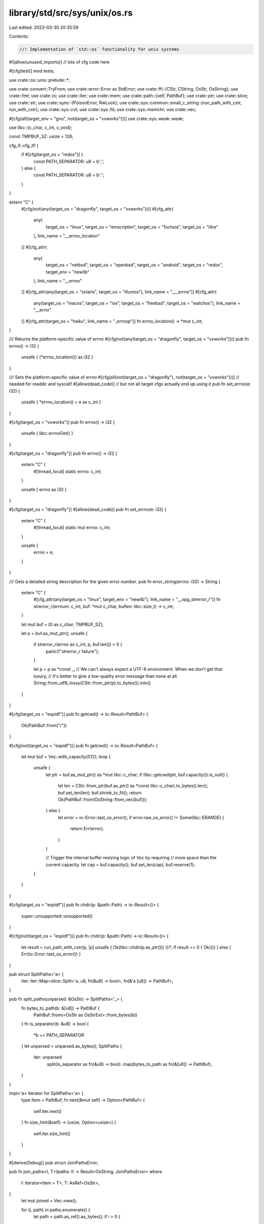 library/std/src/sys/unix/os.rs
==============================

Last edited: 2023-03-30 20:35:59

Contents:

.. code-block:: rs

    //! Implementation of `std::os` functionality for unix systems

#![allow(unused_imports)] // lots of cfg code here

#[cfg(test)]
mod tests;

use crate::os::unix::prelude::*;

use crate::convert::TryFrom;
use crate::error::Error as StdError;
use crate::ffi::{CStr, CString, OsStr, OsString};
use crate::fmt;
use crate::io;
use crate::iter;
use crate::mem;
use crate::path::{self, PathBuf};
use crate::ptr;
use crate::slice;
use crate::str;
use crate::sync::{PoisonError, RwLock};
use crate::sys::common::small_c_string::{run_path_with_cstr, run_with_cstr};
use crate::sys::cvt;
use crate::sys::fd;
use crate::sys::memchr;
use crate::vec;

#[cfg(all(target_env = "gnu", not(target_os = "vxworks")))]
use crate::sys::weak::weak;

use libc::{c_char, c_int, c_void};

const TMPBUF_SZ: usize = 128;

cfg_if::cfg_if! {
    if #[cfg(target_os = "redox")] {
        const PATH_SEPARATOR: u8 = b';';
    } else {
        const PATH_SEPARATOR: u8 = b':';
    }
}

extern "C" {
    #[cfg(not(any(target_os = "dragonfly", target_os = "vxworks")))]
    #[cfg_attr(
        any(
            target_os = "linux",
            target_os = "emscripten",
            target_os = "fuchsia",
            target_os = "l4re"
        ),
        link_name = "__errno_location"
    )]
    #[cfg_attr(
        any(
            target_os = "netbsd",
            target_os = "openbsd",
            target_os = "android",
            target_os = "redox",
            target_env = "newlib"
        ),
        link_name = "__errno"
    )]
    #[cfg_attr(any(target_os = "solaris", target_os = "illumos"), link_name = "___errno")]
    #[cfg_attr(
        any(target_os = "macos", target_os = "ios", target_os = "freebsd", target_os = "watchos"),
        link_name = "__error"
    )]
    #[cfg_attr(target_os = "haiku", link_name = "_errnop")]
    fn errno_location() -> *mut c_int;
}

/// Returns the platform-specific value of errno
#[cfg(not(any(target_os = "dragonfly", target_os = "vxworks")))]
pub fn errno() -> i32 {
    unsafe { (*errno_location()) as i32 }
}

/// Sets the platform-specific value of errno
#[cfg(all(not(target_os = "dragonfly"), not(target_os = "vxworks")))] // needed for readdir and syscall!
#[allow(dead_code)] // but not all target cfgs actually end up using it
pub fn set_errno(e: i32) {
    unsafe { *errno_location() = e as c_int }
}

#[cfg(target_os = "vxworks")]
pub fn errno() -> i32 {
    unsafe { libc::errnoGet() }
}

#[cfg(target_os = "dragonfly")]
pub fn errno() -> i32 {
    extern "C" {
        #[thread_local]
        static errno: c_int;
    }

    unsafe { errno as i32 }
}

#[cfg(target_os = "dragonfly")]
#[allow(dead_code)]
pub fn set_errno(e: i32) {
    extern "C" {
        #[thread_local]
        static mut errno: c_int;
    }

    unsafe {
        errno = e;
    }
}

/// Gets a detailed string description for the given error number.
pub fn error_string(errno: i32) -> String {
    extern "C" {
        #[cfg_attr(any(target_os = "linux", target_env = "newlib"), link_name = "__xpg_strerror_r")]
        fn strerror_r(errnum: c_int, buf: *mut c_char, buflen: libc::size_t) -> c_int;
    }

    let mut buf = [0 as c_char; TMPBUF_SZ];

    let p = buf.as_mut_ptr();
    unsafe {
        if strerror_r(errno as c_int, p, buf.len()) < 0 {
            panic!("strerror_r failure");
        }

        let p = p as *const _;
        // We can't always expect a UTF-8 environment. When we don't get that luxury,
        // it's better to give a low-quality error message than none at all.
        String::from_utf8_lossy(CStr::from_ptr(p).to_bytes()).into()
    }
}

#[cfg(target_os = "espidf")]
pub fn getcwd() -> io::Result<PathBuf> {
    Ok(PathBuf::from("/"))
}

#[cfg(not(target_os = "espidf"))]
pub fn getcwd() -> io::Result<PathBuf> {
    let mut buf = Vec::with_capacity(512);
    loop {
        unsafe {
            let ptr = buf.as_mut_ptr() as *mut libc::c_char;
            if !libc::getcwd(ptr, buf.capacity()).is_null() {
                let len = CStr::from_ptr(buf.as_ptr() as *const libc::c_char).to_bytes().len();
                buf.set_len(len);
                buf.shrink_to_fit();
                return Ok(PathBuf::from(OsString::from_vec(buf)));
            } else {
                let error = io::Error::last_os_error();
                if error.raw_os_error() != Some(libc::ERANGE) {
                    return Err(error);
                }
            }

            // Trigger the internal buffer resizing logic of `Vec` by requiring
            // more space than the current capacity.
            let cap = buf.capacity();
            buf.set_len(cap);
            buf.reserve(1);
        }
    }
}

#[cfg(target_os = "espidf")]
pub fn chdir(p: &path::Path) -> io::Result<()> {
    super::unsupported::unsupported()
}

#[cfg(not(target_os = "espidf"))]
pub fn chdir(p: &path::Path) -> io::Result<()> {
    let result = run_path_with_cstr(p, |p| unsafe { Ok(libc::chdir(p.as_ptr())) })?;
    if result == 0 { Ok(()) } else { Err(io::Error::last_os_error()) }
}

pub struct SplitPaths<'a> {
    iter: iter::Map<slice::Split<'a, u8, fn(&u8) -> bool>, fn(&'a [u8]) -> PathBuf>,
}

pub fn split_paths(unparsed: &OsStr) -> SplitPaths<'_> {
    fn bytes_to_path(b: &[u8]) -> PathBuf {
        PathBuf::from(<OsStr as OsStrExt>::from_bytes(b))
    }
    fn is_separator(b: &u8) -> bool {
        *b == PATH_SEPARATOR
    }
    let unparsed = unparsed.as_bytes();
    SplitPaths {
        iter: unparsed
            .split(is_separator as fn(&u8) -> bool)
            .map(bytes_to_path as fn(&[u8]) -> PathBuf),
    }
}

impl<'a> Iterator for SplitPaths<'a> {
    type Item = PathBuf;
    fn next(&mut self) -> Option<PathBuf> {
        self.iter.next()
    }
    fn size_hint(&self) -> (usize, Option<usize>) {
        self.iter.size_hint()
    }
}

#[derive(Debug)]
pub struct JoinPathsError;

pub fn join_paths<I, T>(paths: I) -> Result<OsString, JoinPathsError>
where
    I: Iterator<Item = T>,
    T: AsRef<OsStr>,
{
    let mut joined = Vec::new();

    for (i, path) in paths.enumerate() {
        let path = path.as_ref().as_bytes();
        if i > 0 {
            joined.push(PATH_SEPARATOR)
        }
        if path.contains(&PATH_SEPARATOR) {
            return Err(JoinPathsError);
        }
        joined.extend_from_slice(path);
    }
    Ok(OsStringExt::from_vec(joined))
}

impl fmt::Display for JoinPathsError {
    fn fmt(&self, f: &mut fmt::Formatter<'_>) -> fmt::Result {
        write!(f, "path segment contains separator `{}`", char::from(PATH_SEPARATOR))
    }
}

impl StdError for JoinPathsError {
    #[allow(deprecated)]
    fn description(&self) -> &str {
        "failed to join paths"
    }
}

#[cfg(any(target_os = "freebsd", target_os = "dragonfly"))]
pub fn current_exe() -> io::Result<PathBuf> {
    unsafe {
        let mut mib = [
            libc::CTL_KERN as c_int,
            libc::KERN_PROC as c_int,
            libc::KERN_PROC_PATHNAME as c_int,
            -1 as c_int,
        ];
        let mut sz = 0;
        cvt(libc::sysctl(
            mib.as_mut_ptr(),
            mib.len() as libc::c_uint,
            ptr::null_mut(),
            &mut sz,
            ptr::null_mut(),
            0,
        ))?;
        if sz == 0 {
            return Err(io::Error::last_os_error());
        }
        let mut v: Vec<u8> = Vec::with_capacity(sz);
        cvt(libc::sysctl(
            mib.as_mut_ptr(),
            mib.len() as libc::c_uint,
            v.as_mut_ptr() as *mut libc::c_void,
            &mut sz,
            ptr::null_mut(),
            0,
        ))?;
        if sz == 0 {
            return Err(io::Error::last_os_error());
        }
        v.set_len(sz - 1); // chop off trailing NUL
        Ok(PathBuf::from(OsString::from_vec(v)))
    }
}

#[cfg(target_os = "netbsd")]
pub fn current_exe() -> io::Result<PathBuf> {
    fn sysctl() -> io::Result<PathBuf> {
        unsafe {
            let mib = [libc::CTL_KERN, libc::KERN_PROC_ARGS, -1, libc::KERN_PROC_PATHNAME];
            let mut path_len: usize = 0;
            cvt(libc::sysctl(
                mib.as_ptr(),
                mib.len() as libc::c_uint,
                ptr::null_mut(),
                &mut path_len,
                ptr::null(),
                0,
            ))?;
            if path_len <= 1 {
                return Err(io::const_io_error!(
                    io::ErrorKind::Uncategorized,
                    "KERN_PROC_PATHNAME sysctl returned zero-length string",
                ));
            }
            let mut path: Vec<u8> = Vec::with_capacity(path_len);
            cvt(libc::sysctl(
                mib.as_ptr(),
                mib.len() as libc::c_uint,
                path.as_ptr() as *mut libc::c_void,
                &mut path_len,
                ptr::null(),
                0,
            ))?;
            path.set_len(path_len - 1); // chop off NUL
            Ok(PathBuf::from(OsString::from_vec(path)))
        }
    }
    fn procfs() -> io::Result<PathBuf> {
        let curproc_exe = path::Path::new("/proc/curproc/exe");
        if curproc_exe.is_file() {
            return crate::fs::read_link(curproc_exe);
        }
        Err(io::const_io_error!(
            io::ErrorKind::Uncategorized,
            "/proc/curproc/exe doesn't point to regular file.",
        ))
    }
    sysctl().or_else(|_| procfs())
}

#[cfg(target_os = "openbsd")]
pub fn current_exe() -> io::Result<PathBuf> {
    unsafe {
        let mut mib = [libc::CTL_KERN, libc::KERN_PROC_ARGS, libc::getpid(), libc::KERN_PROC_ARGV];
        let mib = mib.as_mut_ptr();
        let mut argv_len = 0;
        cvt(libc::sysctl(mib, 4, ptr::null_mut(), &mut argv_len, ptr::null_mut(), 0))?;
        let mut argv = Vec::<*const libc::c_char>::with_capacity(argv_len as usize);
        cvt(libc::sysctl(mib, 4, argv.as_mut_ptr() as *mut _, &mut argv_len, ptr::null_mut(), 0))?;
        argv.set_len(argv_len as usize);
        if argv[0].is_null() {
            return Err(io::const_io_error!(
                io::ErrorKind::Uncategorized,
                "no current exe available",
            ));
        }
        let argv0 = CStr::from_ptr(argv[0]).to_bytes();
        if argv0[0] == b'.' || argv0.iter().any(|b| *b == b'/') {
            crate::fs::canonicalize(OsStr::from_bytes(argv0))
        } else {
            Ok(PathBuf::from(OsStr::from_bytes(argv0)))
        }
    }
}

#[cfg(any(target_os = "linux", target_os = "android", target_os = "emscripten"))]
pub fn current_exe() -> io::Result<PathBuf> {
    match crate::fs::read_link("/proc/self/exe") {
        Err(ref e) if e.kind() == io::ErrorKind::NotFound => Err(io::const_io_error!(
            io::ErrorKind::Uncategorized,
            "no /proc/self/exe available. Is /proc mounted?",
        )),
        other => other,
    }
}

#[cfg(any(target_os = "macos", target_os = "ios", target_os = "watchos"))]
pub fn current_exe() -> io::Result<PathBuf> {
    unsafe {
        let mut sz: u32 = 0;
        libc::_NSGetExecutablePath(ptr::null_mut(), &mut sz);
        if sz == 0 {
            return Err(io::Error::last_os_error());
        }
        let mut v: Vec<u8> = Vec::with_capacity(sz as usize);
        let err = libc::_NSGetExecutablePath(v.as_mut_ptr() as *mut i8, &mut sz);
        if err != 0 {
            return Err(io::Error::last_os_error());
        }
        v.set_len(sz as usize - 1); // chop off trailing NUL
        Ok(PathBuf::from(OsString::from_vec(v)))
    }
}

#[cfg(any(target_os = "solaris", target_os = "illumos"))]
pub fn current_exe() -> io::Result<PathBuf> {
    if let Ok(path) = crate::fs::read_link("/proc/self/path/a.out") {
        Ok(path)
    } else {
        unsafe {
            let path = libc::getexecname();
            if path.is_null() {
                Err(io::Error::last_os_error())
            } else {
                let filename = CStr::from_ptr(path).to_bytes();
                let path = PathBuf::from(<OsStr as OsStrExt>::from_bytes(filename));

                // Prepend a current working directory to the path if
                // it doesn't contain an absolute pathname.
                if filename[0] == b'/' { Ok(path) } else { getcwd().map(|cwd| cwd.join(path)) }
            }
        }
    }
}

#[cfg(target_os = "haiku")]
pub fn current_exe() -> io::Result<PathBuf> {
    unsafe {
        let mut info: mem::MaybeUninit<libc::image_info> = mem::MaybeUninit::uninit();
        let mut cookie: i32 = 0;
        // the executable can be found at team id 0
        let result = libc::_get_next_image_info(
            0,
            &mut cookie,
            info.as_mut_ptr(),
            mem::size_of::<libc::image_info>(),
        );
        if result != 0 {
            use crate::io::ErrorKind;
            Err(io::const_io_error!(ErrorKind::Uncategorized, "Error getting executable path"))
        } else {
            let name = CStr::from_ptr((*info.as_ptr()).name.as_ptr()).to_bytes();
            Ok(PathBuf::from(OsStr::from_bytes(name)))
        }
    }
}

#[cfg(target_os = "redox")]
pub fn current_exe() -> io::Result<PathBuf> {
    crate::fs::read_to_string("sys:exe").map(PathBuf::from)
}

#[cfg(target_os = "l4re")]
pub fn current_exe() -> io::Result<PathBuf> {
    use crate::io::ErrorKind;
    Err(io::const_io_error!(ErrorKind::Unsupported, "Not yet implemented!"))
}

#[cfg(target_os = "vxworks")]
pub fn current_exe() -> io::Result<PathBuf> {
    #[cfg(test)]
    use realstd::env;

    #[cfg(not(test))]
    use crate::env;

    let exe_path = env::args().next().unwrap();
    let path = path::Path::new(&exe_path);
    path.canonicalize()
}

#[cfg(any(target_os = "espidf", target_os = "horizon"))]
pub fn current_exe() -> io::Result<PathBuf> {
    super::unsupported::unsupported()
}

#[cfg(target_os = "fuchsia")]
pub fn current_exe() -> io::Result<PathBuf> {
    use crate::io::ErrorKind;

    #[cfg(test)]
    use realstd::env;

    #[cfg(not(test))]
    use crate::env;

    let exe_path = env::args().next().ok_or(io::const_io_error!(
        ErrorKind::Uncategorized,
        "an executable path was not found because no arguments were provided through argv"
    ))?;
    let path = PathBuf::from(exe_path);

    // Prepend the current working directory to the path if it's not absolute.
    if !path.is_absolute() { getcwd().map(|cwd| cwd.join(path)) } else { Ok(path) }
}

pub struct Env {
    iter: vec::IntoIter<(OsString, OsString)>,
}

impl !Send for Env {}
impl !Sync for Env {}

impl Iterator for Env {
    type Item = (OsString, OsString);
    fn next(&mut self) -> Option<(OsString, OsString)> {
        self.iter.next()
    }
    fn size_hint(&self) -> (usize, Option<usize>) {
        self.iter.size_hint()
    }
}

#[cfg(target_os = "macos")]
pub unsafe fn environ() -> *mut *const *const c_char {
    libc::_NSGetEnviron() as *mut *const *const c_char
}

#[cfg(not(target_os = "macos"))]
pub unsafe fn environ() -> *mut *const *const c_char {
    extern "C" {
        static mut environ: *const *const c_char;
    }
    ptr::addr_of_mut!(environ)
}

static ENV_LOCK: RwLock<()> = RwLock::new(());

pub fn env_read_lock() -> impl Drop {
    ENV_LOCK.read().unwrap_or_else(PoisonError::into_inner)
}

/// Returns a vector of (variable, value) byte-vector pairs for all the
/// environment variables of the current process.
pub fn env() -> Env {
    unsafe {
        let _guard = env_read_lock();
        let mut environ = *environ();
        let mut result = Vec::new();
        if !environ.is_null() {
            while !(*environ).is_null() {
                if let Some(key_value) = parse(CStr::from_ptr(*environ).to_bytes()) {
                    result.push(key_value);
                }
                environ = environ.add(1);
            }
        }
        return Env { iter: result.into_iter() };
    }

    fn parse(input: &[u8]) -> Option<(OsString, OsString)> {
        // Strategy (copied from glibc): Variable name and value are separated
        // by an ASCII equals sign '='. Since a variable name must not be
        // empty, allow variable names starting with an equals sign. Skip all
        // malformed lines.
        if input.is_empty() {
            return None;
        }
        let pos = memchr::memchr(b'=', &input[1..]).map(|p| p + 1);
        pos.map(|p| {
            (
                OsStringExt::from_vec(input[..p].to_vec()),
                OsStringExt::from_vec(input[p + 1..].to_vec()),
            )
        })
    }
}

pub fn getenv(k: &OsStr) -> Option<OsString> {
    // environment variables with a nul byte can't be set, so their value is
    // always None as well
    let s = run_with_cstr(k.as_bytes(), |k| {
        let _guard = env_read_lock();
        Ok(unsafe { libc::getenv(k.as_ptr()) } as *const libc::c_char)
    })
    .ok()?;
    if s.is_null() {
        None
    } else {
        Some(OsStringExt::from_vec(unsafe { CStr::from_ptr(s) }.to_bytes().to_vec()))
    }
}

pub fn setenv(k: &OsStr, v: &OsStr) -> io::Result<()> {
    run_with_cstr(k.as_bytes(), |k| {
        run_with_cstr(v.as_bytes(), |v| {
            let _guard = ENV_LOCK.write();
            cvt(unsafe { libc::setenv(k.as_ptr(), v.as_ptr(), 1) }).map(drop)
        })
    })
}

pub fn unsetenv(n: &OsStr) -> io::Result<()> {
    run_with_cstr(n.as_bytes(), |nbuf| {
        let _guard = ENV_LOCK.write();
        cvt(unsafe { libc::unsetenv(nbuf.as_ptr()) }).map(drop)
    })
}

#[cfg(not(target_os = "espidf"))]
pub fn page_size() -> usize {
    unsafe { libc::sysconf(libc::_SC_PAGESIZE) as usize }
}

pub fn temp_dir() -> PathBuf {
    crate::env::var_os("TMPDIR").map(PathBuf::from).unwrap_or_else(|| {
        if cfg!(target_os = "android") {
            PathBuf::from("/data/local/tmp")
        } else {
            PathBuf::from("/tmp")
        }
    })
}

pub fn home_dir() -> Option<PathBuf> {
    return crate::env::var_os("HOME").or_else(|| unsafe { fallback() }).map(PathBuf::from);

    #[cfg(any(
        target_os = "android",
        target_os = "ios",
        target_os = "watchos",
        target_os = "emscripten",
        target_os = "redox",
        target_os = "vxworks",
        target_os = "espidf",
        target_os = "horizon"
    ))]
    unsafe fn fallback() -> Option<OsString> {
        None
    }
    #[cfg(not(any(
        target_os = "android",
        target_os = "ios",
        target_os = "watchos",
        target_os = "emscripten",
        target_os = "redox",
        target_os = "vxworks",
        target_os = "espidf",
        target_os = "horizon"
    )))]
    unsafe fn fallback() -> Option<OsString> {
        let amt = match libc::sysconf(libc::_SC_GETPW_R_SIZE_MAX) {
            n if n < 0 => 512 as usize,
            n => n as usize,
        };
        let mut buf = Vec::with_capacity(amt);
        let mut passwd: libc::passwd = mem::zeroed();
        let mut result = ptr::null_mut();
        match libc::getpwuid_r(
            libc::getuid(),
            &mut passwd,
            buf.as_mut_ptr(),
            buf.capacity(),
            &mut result,
        ) {
            0 if !result.is_null() => {
                let ptr = passwd.pw_dir as *const _;
                let bytes = CStr::from_ptr(ptr).to_bytes().to_vec();
                Some(OsStringExt::from_vec(bytes))
            }
            _ => None,
        }
    }
}

pub fn exit(code: i32) -> ! {
    unsafe { libc::exit(code as c_int) }
}

pub fn getpid() -> u32 {
    unsafe { libc::getpid() as u32 }
}

pub fn getppid() -> u32 {
    unsafe { libc::getppid() as u32 }
}

#[cfg(all(target_os = "linux", target_env = "gnu"))]
pub fn glibc_version() -> Option<(usize, usize)> {
    extern "C" {
        fn gnu_get_libc_version() -> *const libc::c_char;
    }
    let version_cstr = unsafe { CStr::from_ptr(gnu_get_libc_version()) };
    if let Ok(version_str) = version_cstr.to_str() {
        parse_glibc_version(version_str)
    } else {
        None
    }
}

// Returns Some((major, minor)) if the string is a valid "x.y" version,
// ignoring any extra dot-separated parts. Otherwise return None.
#[cfg(all(target_os = "linux", target_env = "gnu"))]
fn parse_glibc_version(version: &str) -> Option<(usize, usize)> {
    let mut parsed_ints = version.split('.').map(str::parse::<usize>).fuse();
    match (parsed_ints.next(), parsed_ints.next()) {
        (Some(Ok(major)), Some(Ok(minor))) => Some((major, minor)),
        _ => None,
    }
}


